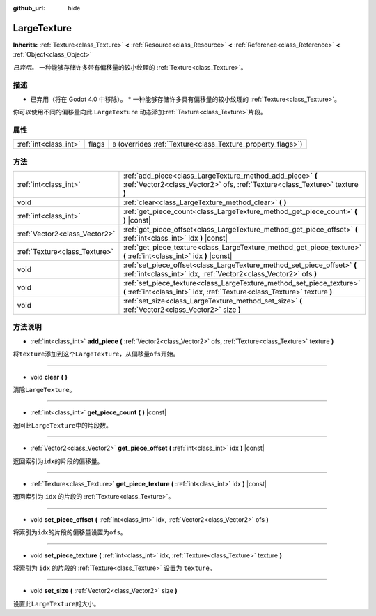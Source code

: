 :github_url: hide

.. Generated automatically by doc/tools/make_rst.py in Godot's source tree.
.. DO NOT EDIT THIS FILE, but the LargeTexture.xml source instead.
.. The source is found in doc/classes or modules/<name>/doc_classes.

.. _class_LargeTexture:

LargeTexture
============

**Inherits:** :ref:`Texture<class_Texture>` **<** :ref:`Resource<class_Resource>` **<** :ref:`Reference<class_Reference>` **<** :ref:`Object<class_Object>`

*已弃用。* 一种能够存储许多带有偏移量的较小纹理的 :ref:`Texture<class_Texture>`\ 。

描述
----

* 已弃用（将在 Godot 4.0 中移除）。 * 一种能够存储许多具有偏移量的较小纹理的 :ref:`Texture<class_Texture>`\ 。

你可以使用不同的偏移量向此 ``LargeTexture`` 动态添加\ :ref:`Texture<class_Texture>`\ 片段。

属性
----

+-----------------------+-------+----------------------------------------------------------------+
| :ref:`int<class_int>` | flags | ``0`` (overrides :ref:`Texture<class_Texture_property_flags>`) |
+-----------------------+-------+----------------------------------------------------------------+

方法
----

+-------------------------------+----------------------------------------------------------------------------------------------------------------------------------------------------+
| :ref:`int<class_int>`         | :ref:`add_piece<class_LargeTexture_method_add_piece>` **(** :ref:`Vector2<class_Vector2>` ofs, :ref:`Texture<class_Texture>` texture **)**         |
+-------------------------------+----------------------------------------------------------------------------------------------------------------------------------------------------+
| void                          | :ref:`clear<class_LargeTexture_method_clear>` **(** **)**                                                                                          |
+-------------------------------+----------------------------------------------------------------------------------------------------------------------------------------------------+
| :ref:`int<class_int>`         | :ref:`get_piece_count<class_LargeTexture_method_get_piece_count>` **(** **)** |const|                                                              |
+-------------------------------+----------------------------------------------------------------------------------------------------------------------------------------------------+
| :ref:`Vector2<class_Vector2>` | :ref:`get_piece_offset<class_LargeTexture_method_get_piece_offset>` **(** :ref:`int<class_int>` idx **)** |const|                                  |
+-------------------------------+----------------------------------------------------------------------------------------------------------------------------------------------------+
| :ref:`Texture<class_Texture>` | :ref:`get_piece_texture<class_LargeTexture_method_get_piece_texture>` **(** :ref:`int<class_int>` idx **)** |const|                                |
+-------------------------------+----------------------------------------------------------------------------------------------------------------------------------------------------+
| void                          | :ref:`set_piece_offset<class_LargeTexture_method_set_piece_offset>` **(** :ref:`int<class_int>` idx, :ref:`Vector2<class_Vector2>` ofs **)**       |
+-------------------------------+----------------------------------------------------------------------------------------------------------------------------------------------------+
| void                          | :ref:`set_piece_texture<class_LargeTexture_method_set_piece_texture>` **(** :ref:`int<class_int>` idx, :ref:`Texture<class_Texture>` texture **)** |
+-------------------------------+----------------------------------------------------------------------------------------------------------------------------------------------------+
| void                          | :ref:`set_size<class_LargeTexture_method_set_size>` **(** :ref:`Vector2<class_Vector2>` size **)**                                                 |
+-------------------------------+----------------------------------------------------------------------------------------------------------------------------------------------------+

方法说明
--------

.. _class_LargeTexture_method_add_piece:

- :ref:`int<class_int>` **add_piece** **(** :ref:`Vector2<class_Vector2>` ofs, :ref:`Texture<class_Texture>` texture **)**

将\ ``texture``\ 添加到这个\ ``LargeTexture``\ ，从偏移量\ ``ofs``\ 开始。

----

.. _class_LargeTexture_method_clear:

- void **clear** **(** **)**

清除\ ``LargeTexture``\ 。

----

.. _class_LargeTexture_method_get_piece_count:

- :ref:`int<class_int>` **get_piece_count** **(** **)** |const|

返回此\ ``LargeTexture``\ 中的片段数。

----

.. _class_LargeTexture_method_get_piece_offset:

- :ref:`Vector2<class_Vector2>` **get_piece_offset** **(** :ref:`int<class_int>` idx **)** |const|

返回索引为\ ``idx``\ 的片段的偏移量。

----

.. _class_LargeTexture_method_get_piece_texture:

- :ref:`Texture<class_Texture>` **get_piece_texture** **(** :ref:`int<class_int>` idx **)** |const|

返回索引为 ``idx`` 的片段的 :ref:`Texture<class_Texture>`\ 。

----

.. _class_LargeTexture_method_set_piece_offset:

- void **set_piece_offset** **(** :ref:`int<class_int>` idx, :ref:`Vector2<class_Vector2>` ofs **)**

将索引为\ ``idx``\ 的片段的偏移量设置为\ ``ofs``\ 。

----

.. _class_LargeTexture_method_set_piece_texture:

- void **set_piece_texture** **(** :ref:`int<class_int>` idx, :ref:`Texture<class_Texture>` texture **)**

将索引为 ``idx`` 的片段的 :ref:`Texture<class_Texture>` 设置为 ``texture``\ 。

----

.. _class_LargeTexture_method_set_size:

- void **set_size** **(** :ref:`Vector2<class_Vector2>` size **)**

设置此\ ``LargeTexture``\ 的大小。

.. |virtual| replace:: :abbr:`virtual (This method should typically be overridden by the user to have any effect.)`
.. |const| replace:: :abbr:`const (This method has no side effects. It doesn't modify any of the instance's member variables.)`
.. |vararg| replace:: :abbr:`vararg (This method accepts any number of arguments after the ones described here.)`
